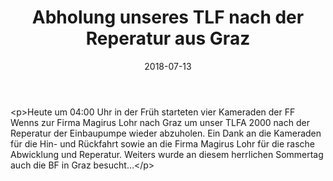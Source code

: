 #+TITLE: Abholung unseres TLF nach der Reperatur aus Graz
#+DATE: 2018-07-13
#+FACEBOOK_URL: https://facebook.com/ffwenns/posts/2120505744691206

<p>Heute um 04:00 Uhr in der Früh starteten vier Kameraden der FF Wenns zur Firma Magirus Lohr nach Graz um unser TLFA 2000 nach der Reperatur der Einbaupumpe wieder abzuholen. Ein Dank an die Kameraden für die Hin- und Rückfahrt sowie an die Firma Magirus Lohr für die rasche Abwicklung und Reperatur. Weiters wurde an diesem herrlichen Sommertag auch die BF in Graz besucht...</p>
